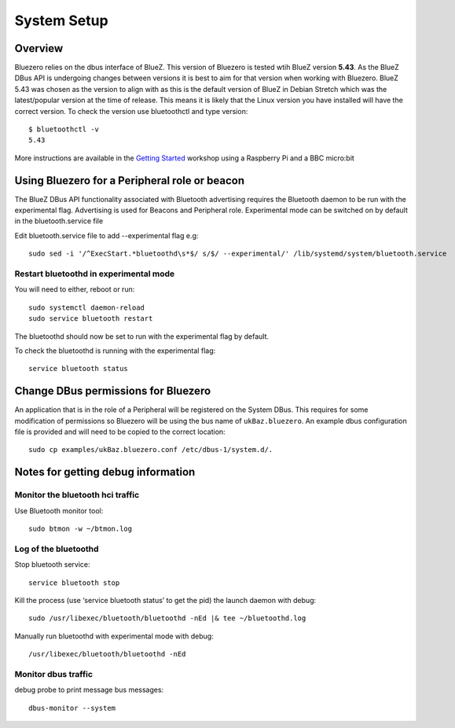 ############
System Setup
############

Overview
--------

Bluezero relies on the dbus interface of BlueZ. This version of Bluezero is
tested wtih BlueZ version **5.43**.  As the BlueZ DBus API is undergoing
changes between versions it is best to aim for that version when working
with Bluezero.
BlueZ 5.43 was chosen as the version to align with as this is the default version
of BlueZ in Debian Stretch which was the latest/popular version at the time of
release. This means it is likely that the Linux version you have installed will
have the correct version.
To check the version use bluetoothctl and type version::

    $ bluetoothctl -v
    5.43


More instructions are available in the `Getting Started
<https://ukbaz.github.io/howto/ubit_workshop.html>`_
workshop using a Raspberry Pi and a BBC micro:bit


Using Bluezero for a Peripheral role or beacon
----------------------------------------------

The BlueZ DBus API functionality associated with Bluetooth advertising
requires the Bluetooth daemon to be run with the experimental flag.
Advertising is used for Beacons and Peripheral role.
Experimental mode can be switched on by default in the bluetooth.service file

Edit bluetooth.service file to add --experimental flag e.g::

    sudo sed -i '/^ExecStart.*bluetoothd\s*$/ s/$/ --experimental/' /lib/systemd/system/bluetooth.service


Restart bluetoothd in experimental mode
=======================================

You will need to either, reboot or run::

    sudo systemctl daemon-reload
    sudo service bluetooth restart

The bluetoothd should now be set to run with the experimental flag by default.

To check the bluetoothd is running with the experimental flag::

    service bluetooth status


Change DBus permissions for Bluezero
------------------------------------

An application that is in the role of a Peripheral will be registered on the System
DBus. This requires for some modification of permissions so Bluezero will be using
the bus name of ``ukBaz.bluezero``. An example dbus configuration file is provided
and will need to be copied to the correct location::

    sudo cp examples/ukBaz.bluezero.conf /etc/dbus-1/system.d/.


Notes for getting debug information
-----------------------------------

Monitor the bluetooth hci traffic
=================================

Use Bluetooth monitor tool::

    sudo btmon -w ~/btmon.log

Log of the bluetoothd
=====================
Stop bluetooth service::

    service bluetooth stop

Kill the process (use ‘service bluetooth status’ to get the pid) the launch
daemon with debug::

    sudo /usr/libexec/bluetooth/bluetoothd -nEd |& tee ~/bluetoothd.log

Manually run bluetoothd with experimental mode with debug::

    /usr/libexec/bluetooth/bluetoothd -nEd

Monitor dbus traffic
====================
debug probe to print message bus messages::

    dbus-monitor --system
